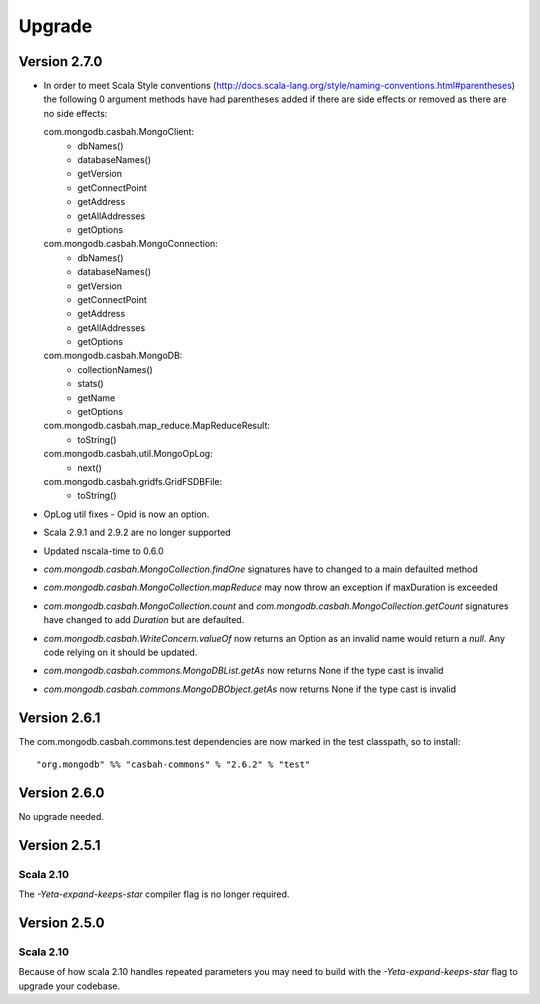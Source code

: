 Upgrade
=======

Version 2.7.0
-------------

* In order to meet Scala Style conventions (http://docs.scala-lang.org/style/naming-conventions.html#parentheses)
  the following 0 argument methods have had parentheses added if there are side effects or removed as there are no
  side effects:

  com.mongodb.casbah.MongoClient:
    * dbNames()
    * databaseNames()
    * getVersion
    * getConnectPoint
    * getAddress
    * getAllAddresses
    * getOptions

  com.mongodb.casbah.MongoConnection:
    * dbNames()
    * databaseNames()
    * getVersion
    * getConnectPoint
    * getAddress
    * getAllAddresses
    * getOptions

  com.mongodb.casbah.MongoDB:
    * collectionNames()
    * stats()
    * getName
    * getOptions

  com.mongodb.casbah.map_reduce.MapReduceResult:
    * toString()

  com.mongodb.casbah.util.MongoOpLog:
    * next()

  com.mongodb.casbah.gridfs.GridFSDBFile:
    * toString()

* OpLog util fixes - Opid is now an option.
* Scala 2.9.1 and 2.9.2 are no longer supported
* Updated nscala-time to 0.6.0
* `com.mongodb.casbah.MongoCollection.findOne` signatures have to changed to a main defaulted method
* `com.mongodb.casbah.MongoCollection.mapReduce` may now throw an exception if maxDuration is exceeded
* `com.mongodb.casbah.MongoCollection.count` and `com.mongodb.casbah.MongoCollection.getCount`
  signatures have changed to add `Duration` but are defaulted.
* `com.mongodb.casbah.WriteConcern.valueOf` now returns an Option as an invalid name
  would return a `null`.  Any code relying on it should be updated.
* `com.mongodb.casbah.commons.MongoDBList.getAs` now returns None if the type cast is invalid
* `com.mongodb.casbah.commons.MongoDBObject.getAs` now returns None if the type cast is invalid


Version 2.6.1
-------------

The com.mongodb.casbah.commons.test dependencies are now marked in the test
classpath, so to install::

    "org.mongodb" %% "casbah-commons" % "2.6.2" % "test"


Version 2.6.0
-------------

No upgrade needed.

Version 2.5.1
-------------

Scala 2.10
~~~~~~~~~~

The `-Yeta-expand-keeps-star` compiler flag is no longer required.

Version 2.5.0
-------------

Scala 2.10
~~~~~~~~~~

Because of how scala 2.10 handles repeated parameters you may
need to build with the `-Yeta-expand-keeps-star` flag to upgrade your codebase.
